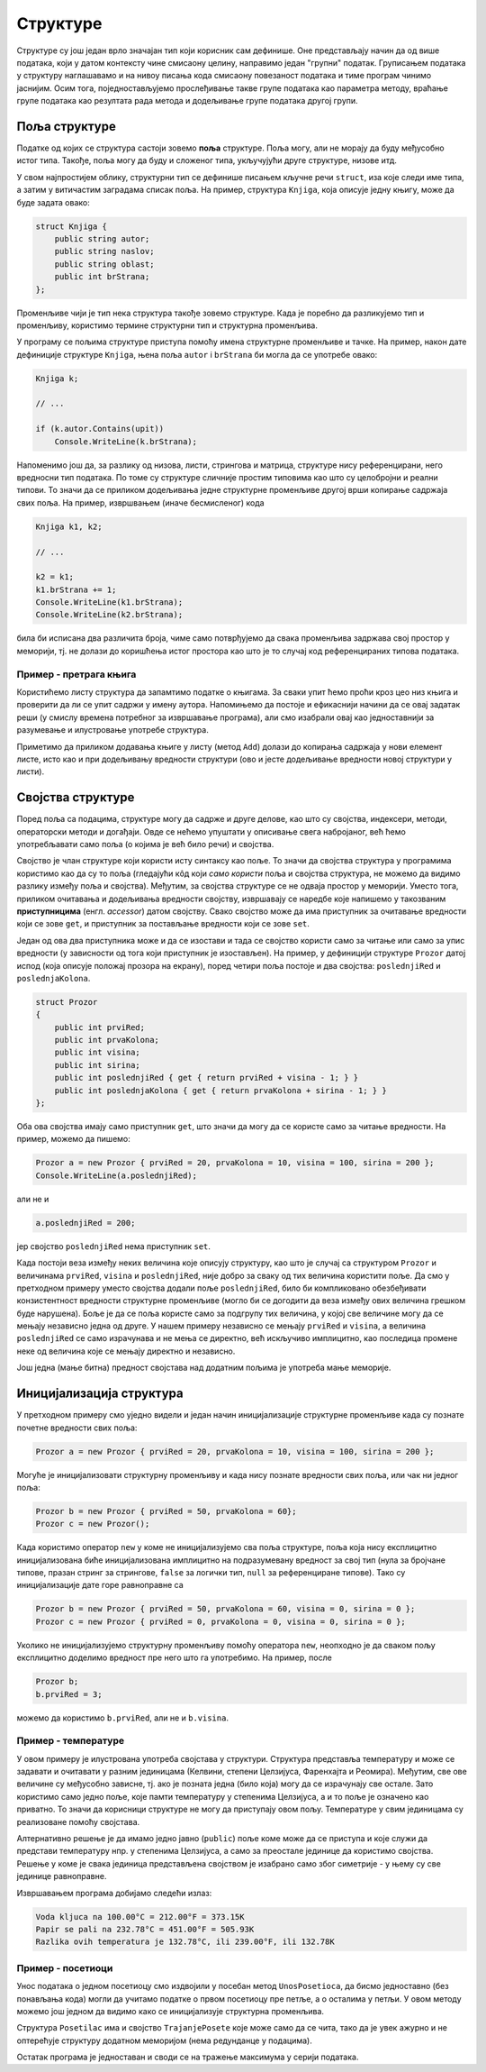 Структуре
=========

Структуре су још један врло значајан тип који корисник сам дефинише. Оне представљају начин да од више података, који у датом контексту чине смисаону целину, направимо један "групни" податак. Груписањем података у структуру наглашавамо и на нивоу писања кода смисаону повезаност података и тиме програм чинимо јаснијим. Осим тога, поједностављујемо прослеђивање такве групе података као параметра методу, враћање групе података као резултата рада метода и додељивање групе података другој групи.

Поља структуре
--------------

Податке од којих се структура састоји зовемо **поља** структуре. Поља могу, али не морају да буду међусобно истог типа. Такође, поља могу да буду и сложеног типа, укључујући друге структуре, низове итд.

У свом најпростијем облику, структурни тип се дефинише писањем кључне речи ``struct``, иза које следи име типа, а затим у витичастим заградама списак поља. На пример, структура ``Knjiga``, која описује једну књигу, може да буде задата овако:

.. code-block:: csharp

    struct Knjiga {
        public string autor;
        public string naslov;
        public string oblast;
        public int brStrana;
    };

Променљиве чији је тип нека структура такође зовемо структуре. Када је поребно да разликујемо тип и променљиву, користимо термине структурни тип и структурна променљива. 

У програму се пољима структуре приступа помоћу имена структурне променљиве и тачке. На пример, након дате дефиниције структуре ``Knjiga``, њена поља ``autor`` i ``brStrana`` би могла да се употребе овако:

.. code-block:: csharp

    Knjiga k;

    // ...

    if (k.autor.Contains(upit))
        Console.WriteLine(k.brStrana);

Напоменимо још да, за разлику од низова, листи, стрингова и матрица, структуре нису референцирани, него вредносни тип података. По томе су структуре сличније простим типовима као што су целобројни и реални типови. То значи да се приликом додељивања једне структурне променљиве другој врши копирање садржаја свих поља. На пример, извршвањем (иначе бесмисленог) кода

.. code-block:: csharp

    Knjiga k1, k2;

    // ...

    k2 = k1;
    k1.brStrana += 1;
    Console.WriteLine(k1.brStrana);
    Console.WriteLine(k2.brStrana);

била би исписана два различита броја, чиме само потврђујемо да свака променљива задржава свој простор у меморији, тј. не долази до коришћења истог простора као што је то случај код референцираних типова података.

.. reveal:: strukture_i_klase
    :showtitle: Структуре и класе
    :hidetitle: Сакриј текст о структурама и класама

    **Структуре и класе:**
    
    У овом курсу класе користимо прећутно и без детаљнијих објашњења од самог почетка (сваки програм има бар једну класу). Класама се не бавимо детаљније у овом курсу јер су оне пре свега начин да се већи програми организују у функционалне целине, а та тема је ван оквира курса. Међутим, пошто класе могу да се користе и као тип података врло сличан структури, овде желимо да истакнемо једну важну разлику између класа и структура: **класе су референцирани тип података, а структуре нису**. Последице ове чињенице су да се класе и структуре различито понашају као параметри метода, као и при додељивању вредности:
    
    - инстанце (објекти) класе се креирају у динамичкој меморији, искључиво позивом оператора ``new``.
    - објекат класе прослеђен методу се може трајно изменити у методу (као и други референцирани типови)
    - Додељивање вредности објекту класе је промена референце (као и код других референцираних типова), након чега имамо само још једно име (референцу) за од раније постојећи објекат.
    - Поређење објеката неке класе помоћу оператора ``==`` је поређење референци, а не поређење садржаја.

Пример - претрага књига
'''''''''''''''''''''''

.. questionnote::

    Написати програм који најпре учитава број `n` и податке о `n` књига, за сваку књигу у једном реду. Подаци о једној књизи су име аутора, наслов, област и број страна, раздвојени запетом. Редови са подацима о књигама могу да изгледају, на пример, овако:
    
    .. code::

        3
        J. J. Zmaj, Riznica pesama za decu, poezija za decu, 156
        W. Shakespeare, Romeo i Julija, drama tragdija, 190
        W. Shakespeare, Otelo, drama tragdija, 144

    Након тога, програм треба да учита број `m` и `m` упита, сваки упит у посебном реду. Упит се састоји од имена или дела имена аутора (нпр. `Zmaj`). На сваки упит програм треба да одговори исписивањем података о свим књигама чијем аутору се упит садржи у имену и (након списка) укупним бројем страна тих књига.

Користићемо листу структура да запамтимо податке о књигама. За сваки упит ћемо проћи кроз цео низ књига и проверити да ли се упит садржи у имену аутора. Напомињемо да постоје и ефикаснији начини да се овај задатак реши (у смислу времена потребног за извршавање програма), али смо изабрали овај као једноставнији за разумевање и илустровање употребе структура.

.. activecode:: struct_knjige
    :passivecode: true
    :coach:
    :includesrc: _src/korisnicki_tipovi/struct_knjige.cs

Приметимо да приликом додавања књиге у листу (метод ``Add``) долази до копирања садржаја у нови елемент листе, исто као и при додељивању вредности структури (ово и јесте додељивање вредности новој структури у листи).


Својства структуре
------------------

Поред поља са подацима, структуре могу да садрже и друге делове, као што су својства, индексери, методи, операторски методи и догађаји. Овде се нећемо упуштати у описивање свега набројаног, већ ћемо употребљавати само поља (о којима је већ било речи) и својства.

Својство је члан структуре који користи исту синтаксу као поље. То значи да својства структура у програмима користимо као да су то поља (гледајући кôд који `само користи` поља и својства структура, не можемо да видимо разлику између поља и својства). Међутим, за својства структуре се не одваја простор у меморији. Уместо тога, приликом очитавања и додељивања вредности својству, извршавају се наредбе које напишемо у такозваним **приступницима** (енгл. `accessor`) датом својству. Свако својство може да има приступник за очитавање вредности који се зове ``get``, и приступник за постављање вредности који се зове ``set``. 

Један од ова два приступника може и да се изостави и тада се својство користи само за читање или само за упис вредности (у зависности од тога који приступник је изостављен). На пример, у дефиницији структуре ``Prozor`` датој испод (која описује положај прозора на екрану), поред четири поља постоје и два својства: ``poslednjiRed`` и ``poslednjaKolona``. 

.. code-block:: csharp

    struct Prozor
    {
        public int prviRed;
        public int prvaKolona;
        public int visina;
        public int sirina;
        public int poslednjiRed { get { return prviRed + visina - 1; } }
        public int poslednjaKolona { get { return prvaKolona + sirina - 1; } }
    };

Оба ова својства имају само приступник ``get``, што значи да могу да се користе само за читање вредности. На пример, можемо да пишемо:

.. code-block:: csharp

    Prozor a = new Prozor { prviRed = 20, prvaKolona = 10, visina = 100, sirina = 200 };
    Console.WriteLine(a.poslednjiRed);

али не и 

.. code-block:: csharp

    a.poslednjiRed = 200;

јер својство ``poslednjiRed`` нема приступник ``set``. 

Када постоји веза између неких величина које описују структуру, као што је случај са структуром ``Prozor`` и величинама ``prviRed``, ``visina`` и ``poslednjiRed``, није добро за сваку од тих величина користити поље. Да смо у претходном примеру уместо својства додали поље ``poslednjiRed``, било би компликовано обезбеђивати конзистентност вредности структурне променљиве (могло би се догодити да веза између ових величина грешком буде нарушена). Боље је да се поља користе само за подгрупу тих величина, у којој све величине могу да се мењају независно једна од друге. У нашем примеру независно се мењају ``prviRed`` и ``visina``, а величина ``poslednjiRed`` се само израчунава и не мења се директно, већ искључиво имплицитно, као последица промене неке од величина које се мењају директно и независно.

Још једна (мање битна) предност својстава над додатним пољима је употреба мање меморије.

Иницијализација структура
-------------------------

У претходном примеру смо уједно видели и један начин иницијализације структурне променљиве када су познате почетне вредности свих поља:

.. code-block:: csharp

    Prozor a = new Prozor { prviRed = 20, prvaKolona = 10, visina = 100, sirina = 200 };

Могуће је иницијализовати структурну променљиву и када нису познате вредности свих поља, или чак ни једног поља:

.. code-block:: csharp

    Prozor b = new Prozor { prviRed = 50, prvaKolona = 60};
    Prozor c = new Prozor();

Када користимо оператор ``new`` у коме не иницијализујемо сва поља структуре, поља која нису експлицитно иницијализована биће иницијализована имплицитно на подразумевану вредност за свој тип (нула за бројчане типове, празан стринг за стрингове, ``false`` за логички тип, ``null`` за референциране типове). Тако су иницијализације дате горе равноправне са

.. code-block:: csharp

    Prozor b = new Prozor { prviRed = 50, prvaKolona = 60, visina = 0, sirina = 0 };
    Prozor c = new Prozor { prviRed = 0, prvaKolona = 0, visina = 0, sirina = 0 };

Уколико не иницијализујемо структурну променљиву помоћу оператора ``new``, неопходно је да сваком пољу експлицитно доделимо вредност пре него што га употребимо. На пример, после

.. code-block:: csharp

    Prozor b;
    b.prviRed = 3;
    
можемо да користимо ``b.prviRed``, али не и ``b.visina``.

Пример - температуре
''''''''''''''''''''

У овом примеру је илустрована употреба својстава у структури. Структура представља температуру и може се задавати и очитавати у разним јединицама (Келвини, степени Целзијуса, Фаренхајта и Реомира). Међутим, све ове величине су међусобно зависне, тј. ако је позната једна (било која) могу да се израчунају све остале. Зато користимо само једно поље, које памти температуру у степенима Целзијуса, а и то поље је означено као приватно. То значи да корисници структуре не могу да приступају овом пољу. Температуре у свим јединицама су реализоване помоћу својстава.

Алтернативно решење је да имамо једно јавно (``public``) поље коме може да се приступа и које служи да представи температуру нпр. у степенима Целзијуса, а само за преостале јединице да користимо својства. Решење у коме је свака јединица представљена својством је изабрано само због симетрије - у њему су све јединице равноправне.
    
.. activecode:: struct_temperatura
    :passivecode: true
    :coach:
    :includesrc: _src/korisnicki_tipovi/struct_temperatura.cs

Извршавањем програма добијамо следећи излаз:

.. code::

    Voda kljuca na 100.00°C = 212.00°F = 373.15K
    Papir se pali na 232.78°C = 451.00°F = 505.93K
    Razlika ovih temperatura je 132.78°C, ili 239.00°F, ili 132.78K



Пример - посетиоци
''''''''''''''''''

.. questionnote::

    У једној згради за сваког посетиоца се бележи време почетка и завршетка посете у сатима, минутима и секундама.
    
    Написати програм који учитава број `n` и податке о `n` посета и исписује податке о посетиоцу (име и времена доласка и одласка) који се најдуже задржао у посети. 
    
    Подаци о свакој посети су у једном реду, и то име посетиоца, сат, минут и секунд доласка и сат, минут и секунд одласка, раздвојени по једним размаком. На пример, ако је Марко био у згради од 9:15:27 до 9:59:38, ред са подацима би изгледао овако:
    
    .. code::
    
        Marko 9 15 27 9 59 38

Унос података о једном посетиоцу смо издвојили у посебан метод ``UnosPosetioca``, да бисмо једноставно (без понављања кода) могли да учитамо податке о првом посетиоцу пре петље, а о осталима у петљи. У овом методу можемо још једном да видимо како се иницијализује структурна променљива.

Структура ``Posetilac`` има и својство ``TrajanjePosete`` које може само да се чита, тако да је увек ажурно и не оптерећује структуру додатном меморијом (нема редунданце у подацима).

Остатак програма је једноставан и своди се на тражење максимума у серији података.

.. activecode:: struct_posetilac
    :passivecode: true
    :coach:
    :includesrc: _src/korisnicki_tipovi/struct_posetilac.cs


.. comment

    Ако користите приручник `C# програмирање графичког корисничког интерфејса <https://petlja.org/biblioteka/r/kursevi/gui_cs-sr-cyrl>`_, 